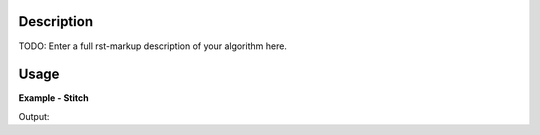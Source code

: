 
.. algorithm::

.. summary::

.. relatedalgorithms::

.. properties::

Description
-----------

TODO: Enter a full rst-markup description of your algorithm here.


Usage
-----
..  Try not to use files in your examples,
    but if you cannot avoid it then the (small) files must be added to
    autotestdata\UsageData and the following tag unindented
    .. include:: ../usagedata-note.txt

**Example - Stitch**

.. testcode:: StitchExample

   # Create a host workspace
   ws = CreateWorkspace(DataX=range(0,3), DataY=(0,2))
   or
   ws = CreateSampleWorkspace()

   wsOut = Stitch()

   # Print the result
   print "The output workspace has %%i spectra" %% wsOut.getNumberHistograms()

Output:

.. testoutput:: StitchExample

  The output workspace has ?? spectra

.. categories::

.. sourcelink::

